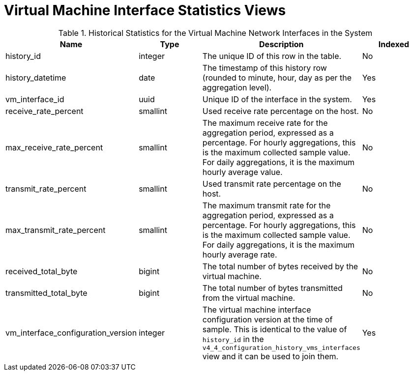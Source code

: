 :_content-type: REFERENCE
[id="Virtual_machine_interface_hourly_and_daily_history_views"]
= Virtual Machine Interface Statistics Views


.Historical Statistics for the Virtual Machine Network Interfaces in the System
[options="header"]
|===
|Name |Type |Description |Indexed
|history_id |integer |The unique ID of this row in the table. |No
|history_datetime |date |The timestamp of this history row (rounded to minute, hour, day as per the aggregation level). |Yes
|vm_interface_id |uuid |Unique ID of the interface in the system. |Yes
|receive_rate_percent |smallint |Used receive rate percentage on the host. |No
|max_receive_rate_percent |smallint |The maximum receive rate for the aggregation period, expressed as a percentage. For hourly aggregations, this is the maximum collected sample value. For daily aggregations, it is the maximum hourly average value. |No
|transmit_rate_percent |smallint |Used transmit rate percentage on the host. |No
|max_transmit_rate_percent |smallint |The maximum transmit rate for the aggregation period, expressed as a percentage. For hourly aggregations, this is the maximum collected sample value. For daily aggregations, it is the maximum hourly average rate. |No
|received_total_byte |bigint |The total number of bytes received by the virtual machine. |No
|transmitted_total_byte |bigint |The total number of bytes transmitted from the virtual machine. |No
|vm_interface_configuration_version |integer |The virtual machine interface configuration version at the time of sample. This is identical to the value of `history_id` in the `v4_4_configuration_history_vms_interfaces` view and it can be used to join them. |Yes
|===
